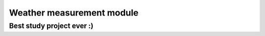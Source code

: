 ==========================
Weather measurement module
==========================

--------------------------
Best study project ever :)
--------------------------
